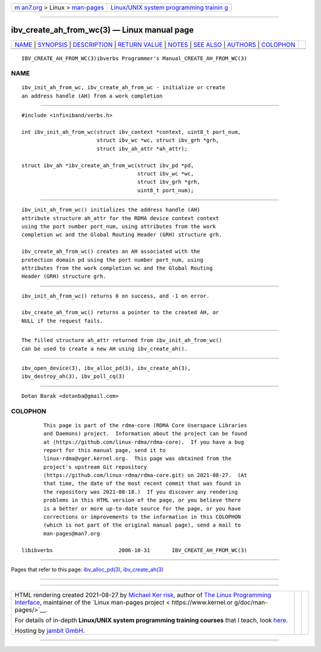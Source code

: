 .. container:: page-top

.. container:: nav-bar

   +----------------------------------+----------------------------------+
   | `m                               | `Linux/UNIX system programming   |
   | an7.org <../../../index.html>`__ | trainin                          |
   | > Linux >                        | g <http://man7.org/training/>`__ |
   | `man-pages <../index.html>`__    |                                  |
   +----------------------------------+----------------------------------+

--------------

ibv_create_ah_from_wc(3) — Linux manual page
============================================

+-----------------------------------+-----------------------------------+
| `NAME <#NAME>`__ \|               |                                   |
| `SYNOPSIS <#SYNOPSIS>`__ \|       |                                   |
| `DESCRIPTION <#DESCRIPTION>`__ \| |                                   |
| `RETURN VALUE <#RETURN_VALUE>`__  |                                   |
| \| `NOTES <#NOTES>`__ \|          |                                   |
| `SEE ALSO <#SEE_ALSO>`__ \|       |                                   |
| `AUTHORS <#AUTHORS>`__ \|         |                                   |
| `COLOPHON <#COLOPHON>`__          |                                   |
+-----------------------------------+-----------------------------------+
| .. container:: man-search-box     |                                   |
+-----------------------------------+-----------------------------------+

::

   IBV_CREATE_AH_FROM_WC(3)ibverbs Programmer's Manual_CREATE_AH_FROM_WC(3)

NAME
-------------------------------------------------

::

          ibv_init_ah_from_wc, ibv_create_ah_from_wc - initialize or create
          an address handle (AH) from a work completion


---------------------------------------------------------

::

          #include <infiniband/verbs.h>

          int ibv_init_ah_from_wc(struct ibv_context *context, uint8_t port_num,
                                  struct ibv_wc *wc, struct ibv_grh *grh,
                                  struct ibv_ah_attr *ah_attr);

          struct ibv_ah *ibv_create_ah_from_wc(struct ibv_pd *pd,
                                               struct ibv_wc *wc,
                                               struct ibv_grh *grh,
                                               uint8_t port_num);


---------------------------------------------------------------

::

          ibv_init_ah_from_wc() initializes the address handle (AH)
          attribute structure ah_attr for the RDMA device context context
          using the port number port_num, using attributes from the work
          completion wc and the Global Routing Header (GRH) structure grh.

          ibv_create_ah_from_wc() creates an AH associated with the
          protection domain pd using the port number port_num, using
          attributes from the work completion wc and the Global Routing
          Header (GRH) structure grh.


-----------------------------------------------------------------

::

          ibv_init_ah_from_wc() returns 0 on success, and -1 on error.

          ibv_create_ah_from_wc() returns a pointer to the created AH, or
          NULL if the request fails.


---------------------------------------------------

::

          The filled structure ah_attr returned from ibv_init_ah_from_wc()
          can be used to create a new AH using ibv_create_ah().


---------------------------------------------------------

::

          ibv_open_device(3), ibv_alloc_pd(3), ibv_create_ah(3),
          ibv_destroy_ah(3), ibv_poll_cq(3)


-------------------------------------------------------

::

          Dotan Barak <dotanba@gmail.com>

COLOPHON
---------------------------------------------------------

::

          This page is part of the rdma-core (RDMA Core Userspace Libraries
          and Daemons) project.  Information about the project can be found
          at ⟨https://github.com/linux-rdma/rdma-core⟩.  If you have a bug
          report for this manual page, send it to
          linux-rdma@vger.kernel.org.  This page was obtained from the
          project's upstream Git repository
          ⟨https://github.com/linux-rdma/rdma-core.git⟩ on 2021-08-27.  (At
          that time, the date of the most recent commit that was found in
          the repository was 2021-08-18.)  If you discover any rendering
          problems in this HTML version of the page, or you believe there
          is a better or more up-to-date source for the page, or you have
          corrections or improvements to the information in this COLOPHON
          (which is not part of the original manual page), send a mail to
          man-pages@man7.org

   libibverbs                     2006-10-31       IBV_CREATE_AH_FROM_WC(3)

--------------

Pages that refer to this page:
`ibv_alloc_pd(3) <../man3/ibv_alloc_pd.3.html>`__, 
`ibv_create_ah(3) <../man3/ibv_create_ah.3.html>`__

--------------

--------------

.. container:: footer

   +-----------------------+-----------------------+-----------------------+
   | HTML rendering        |                       | |Cover of TLPI|       |
   | created 2021-08-27 by |                       |                       |
   | `Michael              |                       |                       |
   | Ker                   |                       |                       |
   | risk <https://man7.or |                       |                       |
   | g/mtk/index.html>`__, |                       |                       |
   | author of `The Linux  |                       |                       |
   | Programming           |                       |                       |
   | Interface <https:     |                       |                       |
   | //man7.org/tlpi/>`__, |                       |                       |
   | maintainer of the     |                       |                       |
   | `Linux man-pages      |                       |                       |
   | project <             |                       |                       |
   | https://www.kernel.or |                       |                       |
   | g/doc/man-pages/>`__. |                       |                       |
   |                       |                       |                       |
   | For details of        |                       |                       |
   | in-depth **Linux/UNIX |                       |                       |
   | system programming    |                       |                       |
   | training courses**    |                       |                       |
   | that I teach, look    |                       |                       |
   | `here <https://ma     |                       |                       |
   | n7.org/training/>`__. |                       |                       |
   |                       |                       |                       |
   | Hosting by `jambit    |                       |                       |
   | GmbH                  |                       |                       |
   | <https://www.jambit.c |                       |                       |
   | om/index_en.html>`__. |                       |                       |
   +-----------------------+-----------------------+-----------------------+

--------------

.. container:: statcounter

   |Web Analytics Made Easy - StatCounter|

.. |Cover of TLPI| image:: https://man7.org/tlpi/cover/TLPI-front-cover-vsmall.png
   :target: https://man7.org/tlpi/
.. |Web Analytics Made Easy - StatCounter| image:: https://c.statcounter.com/7422636/0/9b6714ff/1/
   :class: statcounter
   :target: https://statcounter.com/
